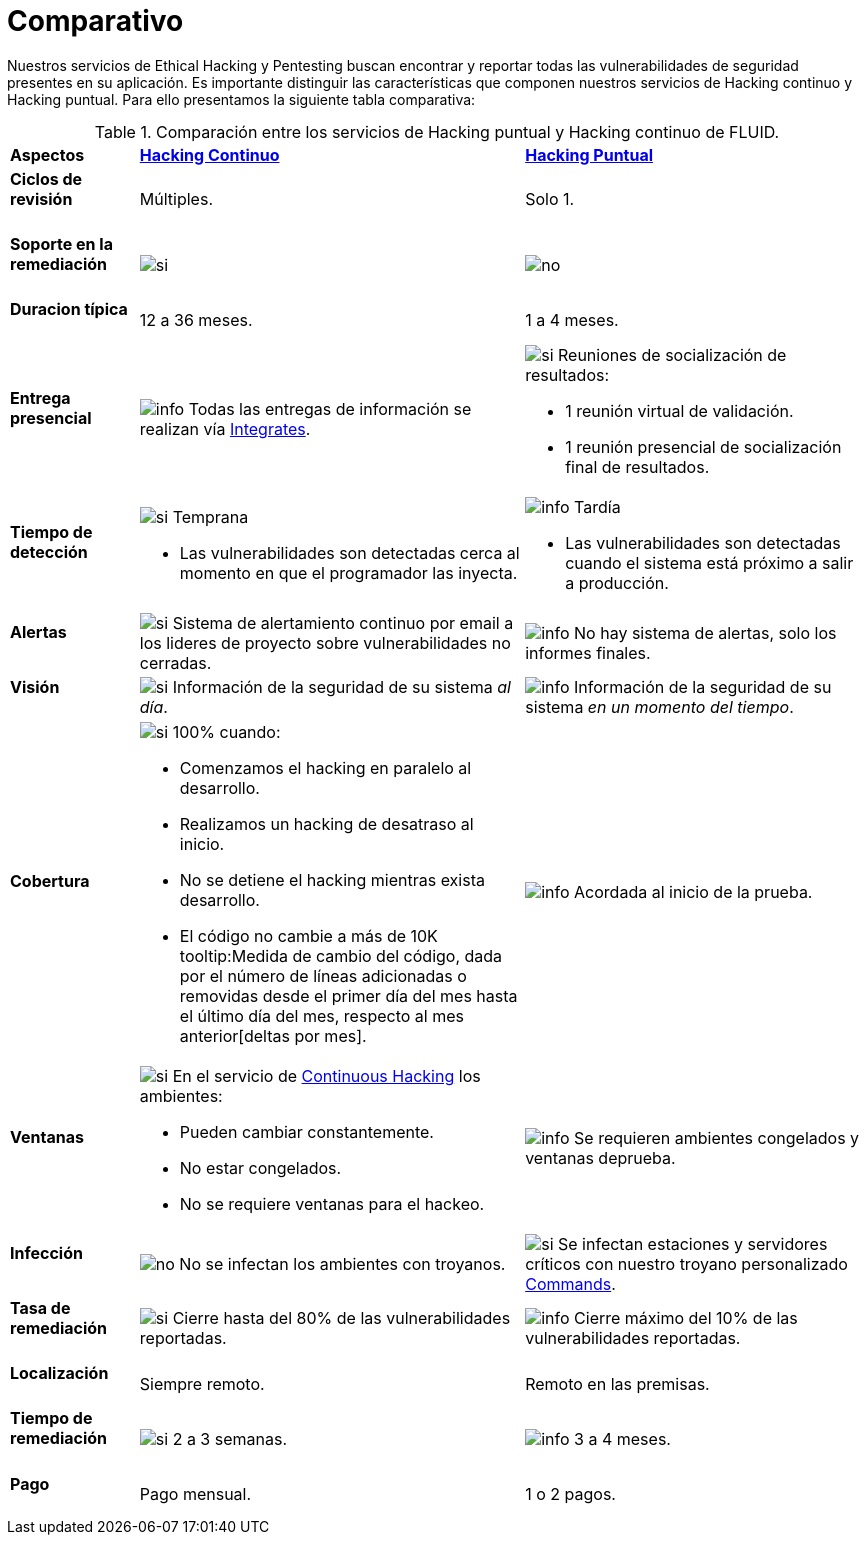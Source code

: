 :slug: servicios/comparativo/
:category: servicios
:description: Nuestros servicios de Ethical Hacking y Pentesting buscan encontrar y reportar todas las vulnerabilidades de seguridad presentes en su aplicación. Es importante distinguir las características que componen nuestros servicios de Hacking continuo y Hacking puntual.
:keywords: FLUID, Ethical Hacking, Comparación, Hacking Puntual, Hacking continuo, Pentesting.
:translate: services/comparative/
:si: image:../../images/icons/yes.png[si]
:no: image:../../images/icons/no.png[no]
:info: image:../../images/icons/info.png[info]

= Comparativo

{description} Para ello presentamos la siguiente tabla comparativa:

.Comparación entre los servicios de Hacking puntual y Hacking continuo de FLUID.
[role="tb-row"]
[cols="15,45,40"]
|====
| *Aspectos*
| link:../hacking-continuo/[*Hacking Continuo*]
| link:../hacking-puntual/[*Hacking Puntual*]

a|==== Ciclos de revisión
| Múltiples.
| Solo +1+.

a|==== Soporte en la remediación
| {si}
| {no}

a|==== Duracion típica
| +12+ a +36+ meses.
| +1+ a +4+ meses.

a|==== Entrega presencial
|{info} Todas las entregas de información se realizan vía
[button]#link:../../productos/integrates/[Integrates]#.
a|{si} Reuniones de socialización de resultados:

* +1+ reunión virtual de validación.
* +1+ reunión presencial de socialización final de resultados.

a|==== Tiempo de detección
a|{si} Temprana

* Las vulnerabilidades son detectadas
cerca al momento en que el programador las inyecta.

a|{info} Tardía

* Las vulnerabilidades son detectadas
cuando el sistema está próximo a salir a producción.

a|==== Alertas
|{si} Sistema de alertamiento continuo por email
a los lideres de proyecto sobre vulnerabilidades no cerradas.
|{info} No hay sistema de alertas, solo los informes finales.

a|==== Visión
|{si} Información de la seguridad de su sistema _al día_.
|{info}  Información de la seguridad de su sistema _en un momento del tiempo_.

a|==== Cobertura
a|{si} 100% cuando:

* Comenzamos el hacking en paralelo al desarrollo.
* Realizamos un hacking de desatraso al inicio.
* No se detiene el hacking mientras exista desarrollo.
* El código no cambie a más de 10K
tooltip:Medida de cambio del código, dada por el número de líneas adicionadas o removidas desde el primer día del mes hasta el último día del mes, respecto al mes anterior[deltas por mes].

a|{info} Acordada al inicio de la prueba.

a|==== Ventanas
a|{si} En el servicio de
[button]#link:../../servicios/hacking-continuo/[Continuous Hacking]#
los ambientes:

* Pueden cambiar constantemente.
* No estar congelados.
* No se requiere ventanas para el hackeo.

|{info} Se requieren ambientes congelados y ventanas deprueba.

a|==== Infección
| {no} No se infectan los ambientes con troyanos.
| {si} Se infectan estaciones y servidores críticos
con nuestro troyano personalizado
[button]#link:../../productos/commands/[Commands]#.

a|==== Tasa de remediación
| {si} Cierre hasta del 80% de las vulnerabilidades reportadas.
| {info} Cierre máximo del 10% de las vulnerabilidades reportadas.

a|==== Localización
| Siempre remoto.
| Remoto en las premisas.

a|==== Tiempo de remediación
| {si} 2 a 3 semanas.
| {info} 3 a 4 meses.

a|==== Pago
| Pago mensual.
| 1 o 2 pagos.

|====
